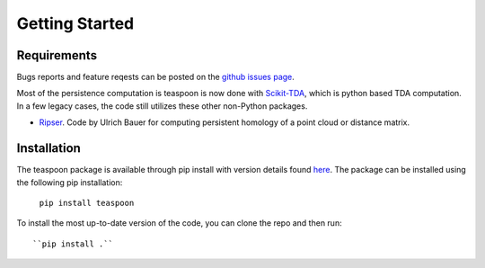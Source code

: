 Getting Started
================


Requirements
**************

Bugs reports and feature reqests can be posted on the `github issues page <https://github.com/TeaspoonTDA/teaspoon/issues>`_.

Most of the persistence computation is teaspoon is now done with `Scikit-TDA <https://scikit-tda.org/>`_, which is python based TDA computation. In a few legacy cases, the code still utilizes these other non-Python packages.

- `Ripser <https://github.com/Ripser/ripser>`_. Code by Ulrich Bauer for computing persistent homology of a point cloud or distance matrix.

Installation
**************

The teaspoon package is available through pip install with version details found `here <https://pypi.org/project/teaspoon/>`_.
The package can be installed using the following pip installation:

	``pip install teaspoon``

To install the most up-to-date version of the code, you can clone the repo and then run::

  ``pip install .``
